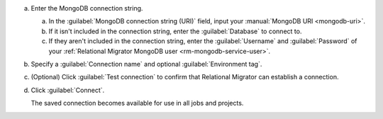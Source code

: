 .. short version of the steps under source/database-connections/save-mongodb-connection.txt, used within other procedures like migration job creation.

a. Enter the MongoDB connection string.

   a. In the :guilabel:`MongoDB connection string (URI)` field, input
      your :manual:`MongoDB URI <mongodb-uri>`.

   #. If it isn't included in the connection string, enter the
      :guilabel:`Database` to connect to.
   
   #. If they aren't included in the connection string, enter the 
      :guilabel:`Username` and :guilabel:`Password` of your
      :ref:`Relational Migrator MongoDB user <rm-mongodb-service-user>`.

#. Specify a :guilabel:`Connection name` and optional :guilabel:`Environment tag`.

#. (Optional) Click :guilabel:`Test connection` to confirm that Relational
   Migrator can establish a connection.

#. Click :guilabel:`Connect`.
      
   The saved connection becomes available for use in all jobs and projects.